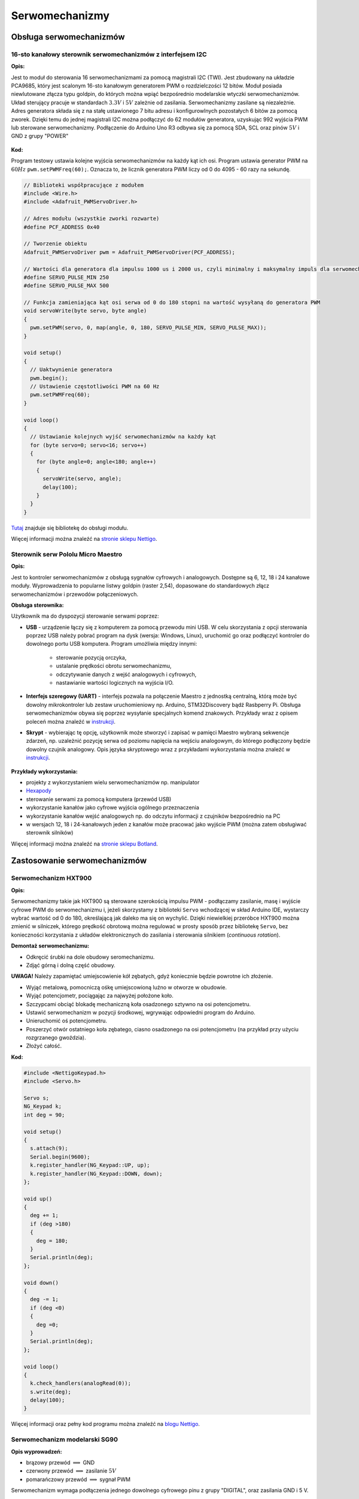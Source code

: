 ***************
Serwomechanizmy
***************

Obsługa serwomechanizmów
===========================

16-sto kanałowy sterownik serwomechanizmów z interfejsem I2C
-------------------------------------------------------------

:Opis:

Jest to moduł do sterowania 16 serwomechanizmami za pomocą magistrali I2C (TWI). Jest zbudowany na układzie PCA9685, który jest scalonym 16-sto kanałowym generatorem PWM o rozdzielczości 12 bitów. Moduł posiada niewlutowane złącza typu goldpin, do których można wpiąć bezpośrednio modelarskie wtyczki serwomechanizmów. Układ sterujący pracuje w standardach :math:`3.3 V` i :math:`5 V` zależnie od zasilania. Serwomechanizmy zasilane są niezależnie. Adres generatora składa się z na stałę ustawionego 7 bitu adresu i konfigurowlnych pozostałych 6 bitów za pomocą zworek. Dzięki temu do jednej magistrali I2C można podłączyć do 62 modułów generatora, uzyskując 992 wyjścia PWM lub sterowane serwomechanizmy.
Podłączenie do Arduino Uno R3 odbywa się za pomocą SDA, SCL oraz pinów :math:`5 V` i GND z grupy "POWER"

.. figure:: jumpers.png
   :width: 600px
   :align: center

:Kod:

Program testowy ustawia kolejne wyjścia serwomechanizmów na każdy kąt ich osi. Program ustawia generator PWM na :math:`60 Hz` ``pwm.setPWMFreq(60);``. Oznacza to, że licznik generatora PWM liczy od 0 do 4095 - 60 razy na sekundę.

.. code-block:: c++

	// Biblioteki współpracujące z modułem
	#include <Wire.h>
	#include <Adafruit_PWMServoDriver.h>

	// Adres modułu (wszystkie zworki rozwarte)
	#define PCF_ADDRESS 0x40

	// Tworzenie obiektu
	Adafruit_PWMServoDriver pwm = Adafruit_PWMServoDriver(PCF_ADDRESS);

	// Wartości dla generatora dla impulsu 1000 us i 2000 us, czyli minimalny i maksymalny impuls dla serwomechanizmu
	#define SERVO_PULSE_MIN 250
	#define SERVO_PULSE_MAX 500

	// Funkcja zamieniająca kąt osi serwa od 0 do 180 stopni na wartość wysyłaną do generatora PWM
	void servoWrite(byte servo, byte angle)
	{
	  pwm.setPWM(servo, 0, map(angle, 0, 180, SERVO_PULSE_MIN, SERVO_PULSE_MAX));
	}

	void setup()
	{
	  // Uaktwynienie generatora
	  pwm.begin();
	  // Ustawienie częstotliwości PWM na 60 Hz
	  pwm.setPWMFreq(60);
	}

	void loop()
	{
	  // Ustawianie kolejnych wyjść serwomechanizmów na każdy kąt
	  for (byte servo=0; servo<16; servo++)
	  {
	    for (byte angle=0; angle<180; angle++)
	    {
 	      servoWrite(servo, angle);
 	      delay(100);
	    }
	  }
	}

`Tutaj <https://github.com/adafruit/Adafruit-PWM-Servo-Driver-Library>`_ znajduje się bibliotekę do obsługi modułu.

Więcej informacji można znaleźć na `stronie sklepu Nettigo <http://nettigo.pl/products/380>`_.

Sterownik serw Pololu Micro Maestro
----------------------------------------------

:Opis:

Jest to kontroler serwomechanizmów z obsługą sygnałów cyfrowych i analogowych. Dostępne są 6, 12, 18 i 24 kanałowe moduły. Wyprowadzenia to popularne listwy goldpin (raster 2,54), dopasowane do standardowych złącz serwomechanizmów i przewodów połączeniowych.

:Obsługa sterownika:

Użytkownik ma do dyspozycji sterowanie serwami poprzez:

- **USB** - urządzenie łączy się z komputerem za pomocą przewodu mini USB. W celu skorzystania z opcji sterowania poprzez USB należy pobrać program na dysk (wersja: Windows, Linux), uruchomić go oraz podłączyć kontroler do dowolnego portu USB komputera. Program umożliwia między innymi:

	- sterowanie pozycją orczyka,
	- ustalanie prędkości obrotu serwomechanizmu,
	- odczytywanie danych z wejść analogowych i cyfrowych,
	- nastawianie wartości logicznych na wyjścia I/O.

- **Interfejs szeregowy (UART)** - interfejs pozwala na połączenie Maestro z jednostką centralną, którą może być dowolny mikrokontroler lub zestaw uruchomieniowy np. Arduino, STM32Discovery bądź Rasbperry Pi. Obsługa serwomechanizmów obywa się poprzez wysyłanie specjalnych komend znakowych. Przykłady wraz z opisem poleceń można znaleźć w `instrukcji <http://www.pololu.com/docs/0J40/5>`_.

- **Skrypt** - wybierając tę opcję, użytkownik może stworzyć i zapisać w pamięci Maestro wybraną sekwencje zdarzeń, np. uzależnić pozycję serwa od poziomu napięcia na wejściu analogowym, do którego podłączony będzie dowolny czujnik analogowy. Opis języka skryptowego wraz z przykładami wykorzystania można znaleźć w `instrukcji <http://www.pololu.com/docs/0J40/6.c>`_.
 
.. figure:: pololu.jpg
   :align: center

:Przykłady wykorzystania:

- projekty z wykorzystaniem wielu serwomechanizmów np. manipulator
- `Hexapody <http://www.pololu.com/docs/0J42>`_
- sterowanie serwami za pomocą komputera (przewód USB)
- wykorzystanie kanałów jako cyfrowe wyjścia ogólnego przeznaczenia
- wykorzystanie kanałów wejść analogowych np. do odczytu informacji z czujników bezpośrednio na PC
- w wersjach 12, 18 i 24-kanałowych jeden z kanałów może pracować jako wyjście PWM (można zatem obsługiwać sterownik silników)

Więcej informacji można znaleźć na `stronie sklepu Botland <http://botland.com.pl/sterowniki-serw/67-sterownik-serw-usb-6-kanalowy.html>`_.

Zastosowanie serwomechanizmów
==============================

Serwomechanizm HXT900
----------------------

:Opis:

Serwomechanizmy takie jak HXT900 są sterowane szerokością impulsu PWM - podłączamy zasilanie, masę i wyjście cyfrowe PWM do serwomechanizmu i, jeżeli skorzystamy z biblioteki ``Servo`` wchodzącej w skład Arduino IDE, wystarczy wybrać wartość od 0 do 180, określającą jak daleko ma się on wychylić.
Dzięki niewielkiej przeróbce HXT900 można zmienić w silniczek, którego prędkość obrotową można regulować w prosty sposób przez bibliotekę ``Servo``, bez konieczności korzystania z układów elektronicznych do zasilania i sterowania silnikiem (*continuous rotation*).

:Demontaż serwomechanizmu:

- Odkręcić śrubki na dole obudowy seromechanizmu.

- Zdjąć górną i dolną część obudowy.

**UWAGA!** Należy zapamiętać umiejscowienie kół zębatych, gdyż koniecznie będzie powrotne ich złożenie. 

- Wyjąć metalową, pomocniczą ośkę umiejscowioną luźno w otworze w obudowie.

- Wyjąć potencjometr, pociągając za najwyżej położone koło.

- Szczypcami obciąć blokadę mechaniczną koła osadzonego sztywno na osi potencjometru.

- Ustawić serwomechanizm w pozycji środkowej, wgrywając odpowiedni program do Arduino.

- Unieruchomić oś potencjometru.

- Poszerzyć otwór ostatniego koła zębatego, ciasno osadzonego na osi potencjometru (na przykład przy użyciu rozgrzanego gwoździa).

- Złożyć całość.


:Kod:

.. code-block:: c++

	#include <NettigoKeypad.h>
	#include <Servo.h>

	Servo s;
	NG_Keypad k;
	int deg = 90;

	void setup()
	{
  	  s.attach(9);
  	  Serial.begin(9600);
  	  k.register_handler(NG_Keypad::UP, up);
  	  k.register_handler(NG_Keypad::DOWN, down);
	};

	void up()
	{
	  deg += 1;
	  if (deg >180) 
	  {
	    deg = 180;
	  }
	  Serial.println(deg);
	};

	void down()
	{
	  deg -= 1;
	  if (deg <0)
	  {
	    deg =0;
	  }
	  Serial.println(deg);
	};

	void loop()
	{
	  k.check_handlers(analogRead(0));
	  s.write(deg);
  	  delay(100);
	}

Więcej informacji oraz pełny kod programu można znaleźć na `blogu Nettigo <http://starter-kit.nettigo.pl/2011/04/serwo-hxt900-z-continuous-rotation/>`_.

Serwomechanizm modelarski SG90
------------------------------

:Opis wyprowadzeń:

- brązowy przewód :math:`\Longrightarrow` GND

- czerwony przewód :math:`\Longrightarrow` zasilanie :math:`5 V`

- pomarańczowy przewód :math:`\Longrightarrow` sygnał PWM

Serwomechanizm wymaga podłączenia jednego dowolnego cyfrowego pinu z grupy "DIGITAL", oraz zasilania GND i 5 V.

:Kod:

Program testowy ustawia serwomechanizm w 3 różnych pozycjach: 

- minimalnej (kąt 0 stopni), 

- środkowej (kąt 90 stopni) 

- maksymalnej (kąt 180 stopni).


.. code-block:: c++

	#include <Servo.h>

	// Stworzenie obiektu serwomechanizmu
	Servo sg90;

	void setup()
	{
	  // Ustawienie pinu, do ktorego podłączony jest serwomechanizm
	  sg90.attach(2);
	}

	void loop()
	{
	  // ustawienie osi na minimalny kąt
	  sg90.writeMicroseconds(450);
	  // oczekiwanie pół sekundy
	  delay(500);
  
	  // ustawie.ie osi na środkowy kąt
	  sg90.writeMicroseconds(1450);
	  delay(500);
  
	  // ustawienie osi na maksymalny kąt
	  sg90.writeMicroseconds(2450);
	  delay(500);
  
	  sg90.writeMicroseconds(1450);
	  delay(500);
	}

Więcej informacji można znaleźć na `stronie sklepu Nettigo <http://nettigo.pl/products/75>`_.



.. _biblioteka Motor Shielda: https://github.com/hanseartic/MotorShield
